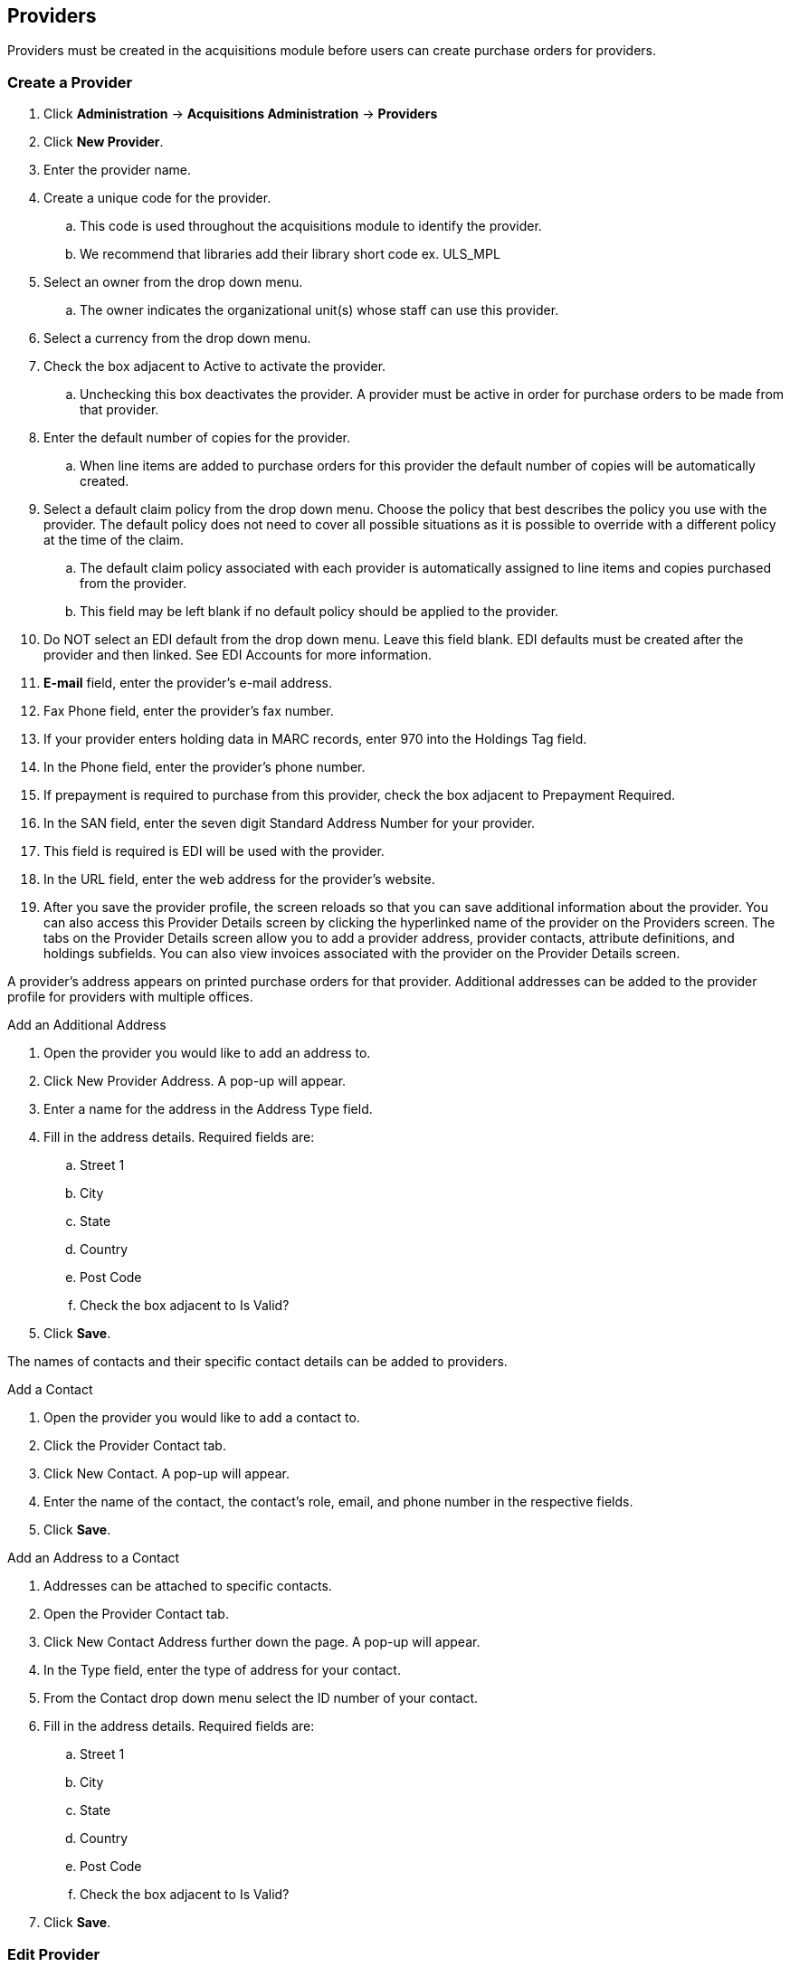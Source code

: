 Providers
---------

anchor:provider[Provider]

Providers must be created in the acquisitions module before users can create purchase orders for providers.

Create a Provider
~~~~~~~~~~~~~~~~~

. Click *Administration* -> *Acquisitions Administration* -> *Providers*
. Click *New Provider*.
. Enter the provider name.
. Create a unique code for the provider.
.. This code is used throughout the acquisitions module to identify the provider.
.. We recommend that libraries add their library short code ex. ULS_MPL
. Select an owner from the drop down menu.
.. The owner indicates the organizational unit(s) whose staff can use this provider.
. Select a currency from the drop down menu.
. Check the box adjacent to Active to activate the provider.
.. Unchecking this box deactivates the provider. A provider must be active in order for purchase orders to be made from that provider.
. Enter the default number of copies for the provider.
.. When line items are added to purchase orders for this provider the default number of copies will be automatically created.
. Select a default claim policy from the drop down menu. Choose the policy that best describes the policy you use with the provider. The default policy does not need to cover all possible situations as it is possible to override with a different policy at the time of the claim.
.. The default claim policy associated with each provider is automatically assigned to line items and copies purchased from the provider.
.. This field may be left blank if no default policy should be applied to the provider.
. Do NOT select an EDI default from the drop down menu. Leave this field blank. EDI defaults must be created after the provider and then linked. See EDI Accounts for more information.
. *E-mail* field, enter the provider's e-mail address.
. Fax Phone field, enter the provider's fax number.
. If your provider enters holding data in MARC records, enter 970 into the Holdings Tag field.
. In the Phone field, enter the provider's phone number.
. If prepayment is required to purchase from this provider, check the box adjacent to Prepayment Required.
. In the SAN field, enter the seven digit Standard Address Number for your provider.
. This field is required is EDI will be used with the provider.
. In the URL field, enter the web address for the provider's website.
. After you save the provider profile, the screen reloads so that you can save additional information about the provider. You can also access this Provider Details screen by clicking the hyperlinked name of the provider on the Providers screen. The tabs on the Provider Details screen allow you to add a provider address, provider contacts, attribute definitions, and holdings subfields. You can also view invoices associated with the provider on the Provider Details screen.

A provider's address appears on printed purchase orders for that provider. Additional addresses can be added to the provider profile for providers with multiple offices.

.Add an Additional Address
. Open the provider you would like to add an address to.
. Click New Provider Address. A pop-up will appear.
. Enter a name for the address in the Address Type field.
. Fill in the address details. Required fields are:
.. Street 1
.. City
.. State
.. Country
.. Post Code
.. Check the box adjacent to Is Valid?
. Click *Save*.

The names of contacts and their specific contact details can be added to providers.

.Add a Contact
. Open the provider you would like to add a contact to.
. Click the Provider Contact tab.
. Click New Contact. A pop-up will appear.
. Enter the name of the contact, the contact's role, email, and phone number in the respective fields.
. Click *Save*.

.Add an Address to a Contact
. Addresses can be attached to specific contacts.
. Open the Provider Contact tab.
. Click New Contact Address further down the page. A pop-up will appear.
. In the Type field, enter the type of address for your contact.
. From the Contact drop down menu select the ID number of your contact.
. Fill in the address details. Required fields are:
.. Street 1
.. City
.. State
.. Country
.. Post Code
.. Check the box adjacent to Is Valid?
. Click *Save*.

Edit Provider
~~~~~~~~~~~~~
Provider information can be updated at any time.
Select Admin → Acquisitions Administration → Providers.
If needed use the Filter to locate the desired provider.
Providers can be filtered on the following fields:
Click the hyperlinked name of the provider you would like to edit.
Make your changes in the top half of the Provider Details screen.
Click Save.

Delete Provider
~~~~~~~~~~~~~~~

NOTE: You can only delete providers if no purchase orders have been assigned to them.

Before a provider can be deleted any additional addresses, contacts, attribute definitions, and holdings subfields must be deleted first. You are then able to delete the provider on the Provider List page by checking the box adjacent to the provider's name and clicking Delete Selected.

Holding Subfields
~~~~~~~~~~~~~~~~~

Holding subfields are used with a 970 Holdings Tag to allow you to specify subfields within the holding tags to which your provider adds holdings information.

Open a provider.
Click the Holding Subfield tab.
Click New Holding Subfield. A pop-up will appear.
In the Name field, enter a name for your holding subfield.
In the Subfield field, enter your subfield.
The holdings subfields in use by Sitka are:
b : barcode
c : call_number
m : circ_modifier
l : copy_location
e : estimated_price
f : fund_code
n : note
o : owning_lib
q : quantity

The subfields used will depend on your provider, but $o must always be used.
Click Save.

Now when MARC records for this provider are loaded through Load MARC Order Records the system will use the subfields in the 970 tag to do such things as generate copies on the line items, apply funds, and add in estimated prices.

View a Provider's Invoices
~~~~~~~~~~~~~~~~~~~~~~~~~~

. Open a provider.
. Click on the Invoices tab.
. All invoices for the provider will display.
.. Use the column headers to sort.
.. Use the hyperlinked Back and Next to advance through the pages of invoices.
. You can click on the hyperlinked name of an invoice to view it.
